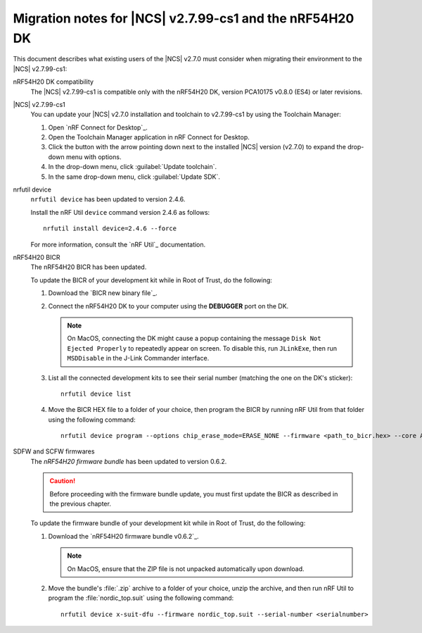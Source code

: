 .. _migration_nrf54h20_to_2.7.99-cs1:

Migration notes for |NCS| v2.7.99-cs1 and the nRF54H20 DK
#########################################################

This document describes what existing users of the |NCS| v2.7.0 must consider when migrating their environment to the |NCS| v2.7.99-cs1:

nRF54H20 DK compatibility
  The |NCS| v2.7.99-cs1 is compatible only with the nRF54H20 DK, version PCA10175 v0.8.0 (ES4) or later revisions.

|NCS| v2.7.99-cs1
  You can update your |NCS| v2.7.0 installation and toolchain to v2.7.99-cs1 by using the Toolchain Manager:

  1. Open `nRF Connect for Desktop`_.
  #. Open the Toolchain Manager application in nRF Connect for Desktop.
  #. Click the button with the arrow pointing down next to the installed |NCS| version (v2.7.0) to expand the drop-down menu with options.
  #. In the drop-down menu, click :guilabel:`Update toolchain`.
  #. In the same drop-down menu, click :guilabel:`Update SDK`.

nrfutil device
  ``nrfutil device`` has been updated to version 2.4.6.

  Install the nRF Util ``device`` command version 2.4.6 as follows::

     nrfutil install device=2.4.6 --force

  For more information, consult the `nRF Util`_ documentation.

nRF54H20 BICR
  The nRF54H20 BICR has been updated.

  To update the BICR of your development kit while in Root of Trust, do the following:

  1. Download the `BICR new binary file`_.
  #. Connect the nRF54H20 DK to your computer using the **DEBUGGER** port on the DK.

     .. note::
        On MacOS, connecting the DK might cause a popup containing the message ``Disk Not Ejected Properly`` to repeatedly appear on screen.
        To disable this, run ``JLinkExe``, then run ``MSDDisable`` in the J-Link Commander interface.

  #. List all the connected development kits to see their serial number (matching the one on the DK's sticker)::

        nrfutil device list

  #. Move the BICR HEX file to a folder of your choice, then program the BICR by running nRF Util from that folder using the following command::

        nrfutil device program --options chip_erase_mode=ERASE_NONE --firmware <path_to_bicr.hex> --core Application --serial-number <serialnumber>

SDFW and SCFW firmwares
  The *nRF54H20 firmware bundle* has been updated to version 0.6.2.

  .. caution::
     Before proceeding with the firmware bundle update, you must first update the BICR as described in the previous chapter.

  To update the firmware bundle of your development kit while in Root of Trust, do the following:

  1. Download the `nRF54H20 firmware bundle v0.6.2`_.

     .. note::
        On MacOS, ensure that the ZIP file is not unpacked automatically upon download.

  #. Move the bundle's :file:`.zip` archive to a folder of your choice, unzip the archive, and then run nRF Util to program the :file:`nordic_top.suit` using the following command::

        nrfutil device x-suit-dfu --firmware nordic_top.suit --serial-number <serialnumber>
